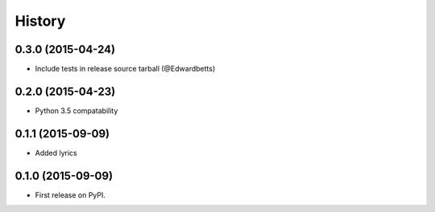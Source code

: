 History
=========

0.3.0 (2015-04-24)
---------------------

* Include tests in release source tarball (@Edwardbetts)

0.2.0 (2015-04-23)
---------------------

* Python 3.5 compatability

0.1.1 (2015-09-09)
---------------------

* Added lyrics

0.1.0 (2015-09-09)
---------------------

* First release on PyPI.
